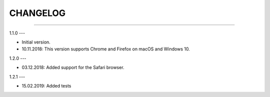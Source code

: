 CHANGELOG
=========

----------------------------------------------------------

1.1.0
---

- Initial version.
- 10.11.2018: This version supports Chrome and Firefox on macOS and Windows 10.

1.2.0
---

- 03.12.2018: Added support for the Safari browser.

1.2.1
---

- 15.02.2019: Added tests
